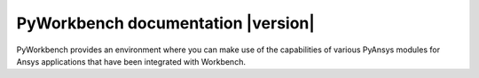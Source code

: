 PyWorkbench documentation |version|
###################################

PyWorkbench provides an environment where you can make use of the capabilities
of various PyAnsys modules for Ansys applications that have been integrated
with Workbench.

.. jinja:: main_toctree

    .. grid:: 1 2 3 3
        :gutter: 1 2 3 3
        :padding: 1 2 3 3

        .. grid-item-card:: Getting started :material-regular:`directions_run`
            :link: getting-started
            :link-type: doc

            Learn how to install PyWorkbench and connect to Workbench.

        .. grid-item-card:: User guide :material-regular:`menu_book`
            :link: user-guide
            :link-type: doc

            Understand key concepts and approaches for using PyWorkbench with
            the Workbench gRPC service.

        {% if build_api %}
        .. grid-item-card:: API reference :material-regular:`bookmark`
            :link: api/index
            :link-type: doc

            Understand how to use Python to interact programmatically with PyWorkbench.
        {% endif %}

        {% if build_examples %}
        .. grid-item-card:: Examples :material-regular:`play_arrow`
            :link: examples
            :link-type: doc

            Learn how to use PyWorkbench to create custom applications,
            automate your existing Workbench workflows.
        {% endif %}

        .. grid-item-card:: Contribute :fa:`people-group`
            :link: contribute
            :link-type: doc

            Learn how to contribute to the PyWorkbench project.

        .. grid-item-card:: Artifacts :fa:`download`
            :link: artifacts
            :link-type: doc

            Download different assets related to PyWorkbench, such as
            documentation, package wheelhouse, and related files.

.. jinja:: main_toctree

    .. toctree::
       :hidden:
       :maxdepth: 3

       getting-started
       user-guide
       {% if build_api %}
       api/index
       {% endif %}
       {% if build_examples %}
       examples
       {% endif %}
       changelog
       contribute
       artifacts
